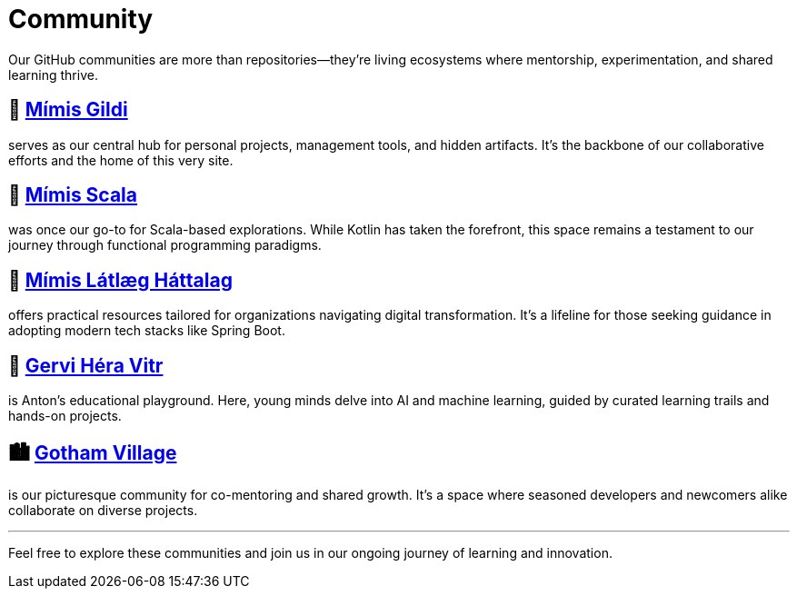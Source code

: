 = Community
:page-layout: single
:page-permalink: /community/
:page-author_profile: true

:link-mimis-gildi: link:https://github.com/Mimis-Gildi[Mímis Gildi,window=_blank]
:link-mimis-scala: link:https://github.com/Mimis-Scala[Mímis Scala,window=_blank]
:link-mimis-latlaeg: link:https://github.com/Mimis-Latlaeg-Hattalag[Mímis Látlæg Háttalag,window=_blank]
:link-gervi-hera: link:https://github.com/Gervi-Hera-Vitr[Gervi Héra Vitr,window=_blank]
:link-gotham-village: link:https://github.com/Gotham-Village[Gotham Village,window=_blank]

Our GitHub communities are more than repositories—they're living ecosystems where mentorship, experimentation, and shared learning thrive.

== 🧙 {link-mimis-gildi}

serves as our central hub for personal projects, management tools, and hidden artifacts.
It's the backbone of our collaborative efforts and the home of this very site.

== 🧵 {link-mimis-scala}

was once our go-to for Scala-based explorations.
While Kotlin has taken the forefront, this space remains a testament to our journey through functional programming paradigms.

== 🧰 {link-mimis-latlaeg}

offers practical resources tailored for organizations navigating digital transformation.
It's a lifeline for those seeking guidance in adopting modern tech stacks like Spring Boot.

== 🧠 {link-gervi-hera}

is Anton's educational playground.
Here, young minds delve into AI and machine learning, guided by curated learning trails and hands-on projects.

== 🏙️ {link-gotham-village}

is our picturesque community for co-mentoring and shared growth.
It's a space where seasoned developers and newcomers alike collaborate on diverse projects.

'''

Feel free to explore these communities and join us in our ongoing journey of learning and innovation.

